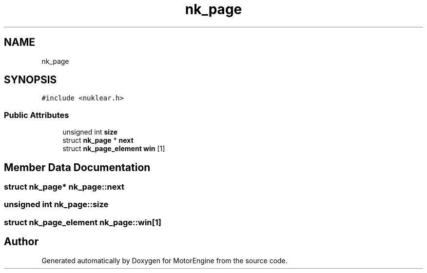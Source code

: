 .TH "nk_page" 3 "Mon Apr 3 2023" "Version 0.2.1" "MotorEngine" \" -*- nroff -*-
.ad l
.nh
.SH NAME
nk_page
.SH SYNOPSIS
.br
.PP
.PP
\fC#include <nuklear\&.h>\fP
.SS "Public Attributes"

.in +1c
.ti -1c
.RI "unsigned int \fBsize\fP"
.br
.ti -1c
.RI "struct \fBnk_page\fP * \fBnext\fP"
.br
.ti -1c
.RI "struct \fBnk_page_element\fP \fBwin\fP [1]"
.br
.in -1c
.SH "Member Data Documentation"
.PP 
.SS "struct \fBnk_page\fP* nk_page::next"

.SS "unsigned int nk_page::size"

.SS "struct \fBnk_page_element\fP nk_page::win[1]"


.SH "Author"
.PP 
Generated automatically by Doxygen for MotorEngine from the source code\&.

